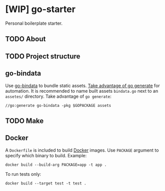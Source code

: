 * [WIP] go-starter
Personal boilerplate starter.


** TODO About


** TODO Project structure


** go-bindata
Use [[https://github.com/jteeuwen/go-bindata][go-bindata]] to bundle static assets. [[https://blog.codeship.com/embedding-assets-in-go/][Take advantage of go generate]] for automation. It is recommended to name built assets =bindata.go= next to an =assetes/= directory. Take advantage of ~go generate~:

#+BEGIN_EXAMPLE
//go:generate go-bindata -pkg $GOPACKAGE assets
#+END_EXAMPLE


** TODO Make


** Docker
A =Dockerfile= is included to build [[https://www.docker.com/][Docker]] images. Use =PACKAGE= argument to specify which binary to build. Example:

#+BEGIN_EXAMPLE
docker build --build-arg PACKAGE=app -t app .
#+END_EXAMPLE

To run tests only:

#+BEGIN_EXAMPLE
docker build --target test -t test .
#+END_EXAMPLE
